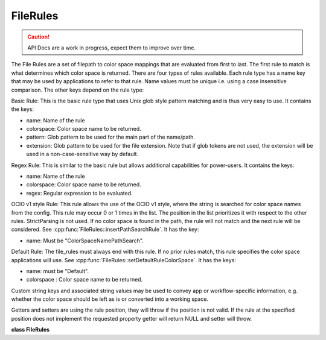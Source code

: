 ..
  SPDX-License-Identifier: CC-BY-4.0
  Copyright Contributors to the OpenColorIO Project.

FileRules
*********

.. CAUTION::
   API Docs are a work in progress, expect them to improve over time.


The File Rules are a set of filepath to color space mappings that are evaluated
from first to last. The first rule to match is what determines which color space is
returned. There are four types of rules available. Each rule type has a name key that may
be used by applications to refer to that rule. Name values must be unique i.e. using a
case insensitive comparison. The other keys depend on the rule type:

Basic Rule: This is the basic rule type that uses Unix glob style pattern matching and
is thus very easy to use. It contains the keys:

* name: Name of the rule

* colorspace: Color space name to be returned.

* pattern: Glob pattern to be used for the main part of the name/path.

* extension: Glob pattern to be used for the file extension. Note that if glob tokens
  are not used, the extension will be used in a non-case-sensitive way by default.

Regex Rule: This is similar to the basic rule but allows additional capabilities for
power-users. It contains the keys:

* name: Name of the rule

* colorspace: Color space name to be returned.

* regex: Regular expression to be evaluated.

OCIO v1 style Rule: This rule allows the use of the OCIO v1 style, where the string
is searched for color space names from the config. This rule may occur 0 or 1 times
in the list. The position in the list prioritizes it with respect to the other rules.
StrictParsing is not used. If no color space is found in the path, the rule will not
match and the next rule will be considered.
See :cpp:func:`FileRules::insertPathSearchRule`.
It has the key:

* name: Must be "ColorSpaceNamePathSearch".

Default Rule: The file_rules must always end with this rule. If no prior rules match,
this rule specifies the color space applications will use.
See :cpp:func:`FileRules::setDefaultRuleColorSpace`.
It has the keys:

* name: must be "Default".

* colorspace : Color space name to be returned.

Custom string keys and associated string values may be used to convey app or
workflow-specific information, e.g. whether the color space should be left as is
or converted into a working space.

Getters and setters are using the rule position, they will throw if the position is not
valid. If the rule at the specified position does not implement the requested property
getter will return NULL and setter will throw.


**class FileRules**

.. tabs::

   .. group-tab:: C++

      .. cpp:function:: FileRulesRcPtr createEditableCopy() const

         The method clones the content decoupling the two instances.

      .. cpp:function:: size_t getNumEntries() const noexcept

         Does include default rule. Result will be at least 1.

      .. cpp:function:: size_t getIndexForRule(const char *ruleName) const

         Get the index from the rule name.

      .. cpp:function:: const char *getName(size_t ruleIndex) const

         Get name of the rule.

      .. cpp:function:: const char *getPattern(size_t ruleIndex) const

         Setting pattern will erase regex.

      .. cpp:function:: void setPattern(size_t ruleIndex, const char *pattern)

      .. cpp:function:: const char *getExtension(size_t ruleIndex) const

         Setting extension will erase regex.

      .. cpp:function:: void setExtension(size_t ruleIndex, const char *extension)

      .. cpp:function:: const char *getRegex(size_t ruleIndex) const

         Setting a regex will erase pattern & extension.

      .. cpp:function:: void setRegex(size_t ruleIndex, const char *regex)

      .. cpp:function:: const char *getColorSpace(size_t ruleIndex) const

         Set the rule’s color space (may also be a role).

      .. cpp:function:: void setColorSpace(size_t ruleIndex, const char *colorSpace)

      .. cpp:function:: size_t getNumCustomKeys(size_t ruleIndex) const

         Get number of key/value pairs.

      .. cpp:function:: const char *getCustomKeyName(size_t ruleIndex, size_t key) const
      

         Get name of key.

      .. cpp:function:: const char *getCustomKeyValue(size_t ruleIndex, size_t key) const
      

         Get value for the key.

      .. cpp:function:: void setCustomKey(size_t ruleIndex, const char *key, const char *value)

         Adds a key/value or replace value if key exists. Setting a NULL
         or an empty value will erase the key.

      .. cpp:function:: void insertRule(size_t ruleIndex, const char *name, const char *colorSpace, const char *pattern, const char *extension)

         Insert a rule at a given ruleIndex.

         Rule currently at ruleIndex will be pushed to index: ruleIndex +
         1. Name must be unique.

         * ”Default” is a reserved name for the default rule. The
         default rule is automatically added and can’t be removed.
         (see `FileRules::setDefaultRuleColorSpace`_ ).

         * ”ColorSpaceNamePathSearch” is also a reserved name (see
         `FileRules::insertPathSearchRule`_ ).

         Will throw if ruleIndex is not less than
         `FileRules::getNumEntries`_ .

      .. cpp:function:: void insertRule(size_t ruleIndex, const char *name, const char *colorSpace, const char *regex)

      .. cpp:function:: void insertPathSearchRule(size_t ruleIndex)

         Helper function to insert a rule.

         Uses Config:parseColorSpaceFromString to search the path for any
         of the color spaces named in the config (as per OCIO v1).

      .. cpp:function:: void setDefaultRuleColorSpace(const char *colorSpace)

         Helper function to set the color space for the default rule.

      .. cpp:function:: void removeRule(size_t ruleIndex)

      .. cpp:function:: Note
         Default rule can’t be removed. Will throw if ruleIndex + 1 is
         not less than `FileRules::getNumEntries`_ .

      .. cpp:function:: void increaseRulePriority(size_t ruleIndex)

         Move a rule closer to the start of the list by one position.

      .. cpp:function:: void decreaseRulePriority(size_t ruleIndex)

         Move a rule closer to the end of the list by one position.

      .. cpp:function:: FileRules(const FileRules&) = delete

      .. cpp:function:: `FileRules`_ &operator=(const FileRules&) = delete

      .. cpp:function:: ~FileRules()

      -[ Public Static Functions ]-

      .. cpp:function:: FileRulesRcPtr Create()

         Creates FileRules for a Config. File rules will contain the
         default rule using the default role. The default rule cannot be
         removed.


   .. group-tab:: Python

      .. py:method:: decreaseRulePriority(self: PyOpenColorIO.FileRules, ruleIndex: int) -> None

      .. py:method:: getColorSpace(self: PyOpenColorIO.FileRules, ruleIndex: int) -> str

      .. py:method:: getCustomKeyName(self: PyOpenColorIO.FileRules, ruleIndex: int, key: int) -> str

      .. py:method:: getCustomKeyValue(self: PyOpenColorIO.FileRules, ruleIndex: int, key: int) -> str

      .. py:method:: getExtension(self: PyOpenColorIO.FileRules, ruleIndex: int) -> str

      .. py:method:: getIndexForRule(self: PyOpenColorIO.FileRules, ruleName: str) -> int

      .. py:method:: getName(self: PyOpenColorIO.FileRules, ruleIndex: int) -> str

      .. py:method:: getNumCustomKeys(self: PyOpenColorIO.FileRules, ruleIndex: int) -> int

      .. py:method:: getNumEntries(self: PyOpenColorIO.FileRules) -> int

      .. py:method:: getPattern(self: PyOpenColorIO.FileRules, ruleIndex: int) -> str

      .. py:method:: getRegex(self: PyOpenColorIO.FileRules, ruleIndex: int) -> str

      .. py:method:: increaseRulePriority(self: PyOpenColorIO.FileRules, ruleIndex: int) -> None

      .. py:method:: insertPathSearchRule(self: PyOpenColorIO.FileRules, ruleIndex: int) -> None

      .. py:function:: insertRule(*args,**kwargs)

         Overloaded function.

         1. .. py:function:: insertRule(self: PyOpenColorIO.FileRules, ruleIndex: int, name: str, colorSpace: str, pattern: str, extension: str) -> None

         2. .. py:function:: insertRule(self: PyOpenColorIO.FileRules, ruleIndex: int, name: str, colorSpace: str, regex: str) -> None

      .. py:method:: removeRule(self: PyOpenColorIO.FileRules, ruleIndex: int) -> None

      .. py:method:: setColorSpace(self: PyOpenColorIO.FileRules, ruleIndex: int, colorSpace: str) -> None

      .. py:method:: setCustomKey(self: PyOpenColorIO.FileRules, ruleIndex: int, key: str, value: str) -> None

      .. py:method:: setDefaultRuleColorSpace(self: PyOpenColorIO.FileRules, colorSpace: str) -> None

      .. py:method:: setExtension(self: PyOpenColorIO.FileRules, ruleIndex: int, extension: str) -> None

      .. py:method:: setPattern(self: PyOpenColorIO.FileRules, ruleIndex: int, pattern: str) -> None

      .. py:method:: setRegex(self: PyOpenColorIO.FileRules, ruleIndex: int, regex: str) -> None
